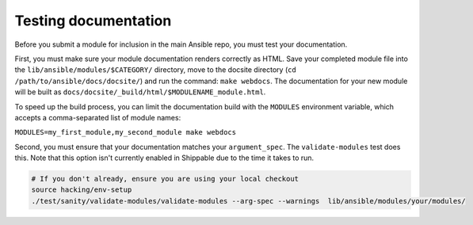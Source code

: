 .. _testing_documentation:

*********************
Testing documentation
*********************

Before you submit a module for inclusion in the main Ansible repo, you must test your documentation.

First, you must make sure your module documentation renders correctly as HTML. Save your completed module file into the ``lib/ansible/modules/$CATEGORY/`` directory, move to the docsite directory (``cd /path/to/ansible/docs/docsite/``) and run the command: ``make webdocs``. The documentation for your new module will be built as ``docs/docsite/_build/html/$MODULENAME_module.html``.

To speed up the build process, you can limit the documentation build with the ``MODULES`` environment variable, which accepts a comma-separated list of module names:

``MODULES=my_first_module,my_second_module make webdocs``

Second, you must ensure that your documentation matches your ``argument_spec``. The ``validate-modules`` test does this. Note that this option isn't currently enabled in Shippable due to the time it takes to run.

.. code-block:: bash

   # If you don't already, ensure you are using your local checkout
   source hacking/env-setup
   ./test/sanity/validate-modules/validate-modules --arg-spec --warnings  lib/ansible/modules/your/modules/

